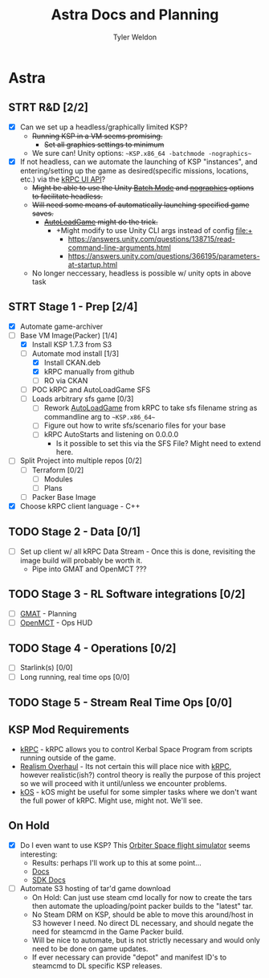 #+TITLE: Astra Docs and Planning
#+DESCRIPTION: Astra is a mission control framework for KSP to facilitate fully automated missions and operations. Also hoping to learn a bit about control theory in the process.
#+AUTHOR: Tyler Weldon
#+EMAIL: tylerweldon94@gmail.com

* Astra
** STRT R&D [2/2]
- [X] Can we set up a headless/graphically limited KSP?
  * +Running KSP in a VM seems promising.+
    * +Set all graphics settings to minimum+
  * We sure can! Unity options: ~~KSP.x86_64 -batchmode -nographics~~
- [X] If not headless, can we automate the launching of KSP "instances", and entering/setting up the game as desired(specific missions, locations, etc.) via the [[https://krpc.github.io/krpc/cpp/api/ui/ui.html][kRPC UI API]]?
  * +Might be able to use the Unity [[https://docs.unity3d.com/Manual/CLIBatchmodeCoroutines.html][Batch Mode]] and [[https://docs.unity3d.com/Manual/CommandLineArguments.html][nographics]] options to facilitate headless.+
  * +Will need some means of automatically launching specified game saves.+
    * +[[https://github.com/allista/AutoLoadGame][AutoLoadGame]] might do the trick.+
      * +Might modify to use Unity CLI args instead of config file:+
        + https://answers.unity.com/questions/138715/read-command-line-arguments.html
        + https://answers.unity.com/questions/366195/parameters-at-startup.html
  * No longer neccessary, headless is possible w/ unity opts in above task
** STRT Stage 1 - Prep [2/4]
  - [X] Automate game-archiver
  - [ ] Base VM Image(Packer) [1/4]
    - [X] Install KSP 1.7.3 from S3
    - [-] Automate mod install [1/3]
      - [X] Install CKAN.deb
      - [X] kRPC manually from github
      - [ ] RO via CKAN
    - [ ] POC kRPC and AutoLoadGame SFS
    - [ ] Loads arbitrary sfs game [0/3]
      - [ ] Rework [[https://github.com/krpc/krpc/blob/master/tools/TestingTools/src/AutoLoadGame.cs][AutoLoadGame]] from kRPC to take sfs filename string as commandline arg to ~~KSP.x86_64~~
      - [ ] Figure out how to write sfs/scenario files for your base
      - [ ] kRPC AutoStarts and listening on 0.0.0.0
        * Is it possible to set this via the SFS File? Might need to extend here.
  - [ ] Split Project into multiple repos [0/2]
    - [ ] Terraform [0/2]
      - [ ] Modules
      - [ ] Plans
    - [ ] Packer Base Image
  - [X] Choose kRPC client language - C++
** TODO Stage 2 - Data [0/1]
- [ ] Set up client w/ all kRPC Data Stream - Once this is done, revisiting the image build will probably be worth it.
  * Pipe into GMAT and OpenMCT ???
** TODO Stage 3 - RL Software integrations [0/2]
- [ ] [[https://opensource.gsfc.nasa.gov/projects/GMAT/index.php][GMAT]] - Planning
- [ ] [[https://github.com/nasa/openmct][OpenMCT]] - Ops HUD
** TODO Stage 4 - Operations [0/2]
- [-] Starlink(s) [0/0]
- [-] Long running, real time ops [0/0]
** TODO Stage 5 - Stream Real Time Ops [0/0]
** KSP Mod Requirements
- [[https://krpc.github.io/krpc/][kRPC]] - kRPC allows you to control Kerbal Space Program from scripts running outside of the game.
- [[https://github.com/KSP-RO/RealismOverhaul/wiki][Realism Overhaul]] - Its not certain this will place nice with [[https://krpc.github.io/krpc/][kRPC]], however realistic(ish?) control theory is really the purpose of this project so we will proceed with it until/unless we encounter problems.
- [[https://ksp-kos.github.io/KOS/][kOS]] - kOS might be useful for some simpler tasks where we don't want the full power of kRPC. Might use, might not. We'll see.
** On Hold
  - [X] Do I even want to use KSP? This [[http://orbit.medphys.ucl.ac.uk/index.html][Orbiter Space flight simulator]] seems interesting:
    * Results: perhaps I'll work up to this at some point...
    * [[https://www.orbiterwiki.org/wiki/][Docs]]
    * [[https://www.orbiterwiki.org/wiki/SDK_documentation][SDK Docs]]
  - [ ] Automate S3 hosting of tar'd game download
    * On Hold: Can just use steam cmd locally for now to create the tars then automate the uploading/point packer builds to the "latest" tar.
    * No Steam DRM on KSP, should be able to move this around/host in S3 however I need. No direct DL necessary, and should negate the need for steamcmd in the Game Packer build.
    * Will be nice to automate, but is not strictly necessary and would only need to be done on game updates.
    * If ever necessary can provide "depot" and manifest ID's to steamcmd to DL specific KSP releases.
